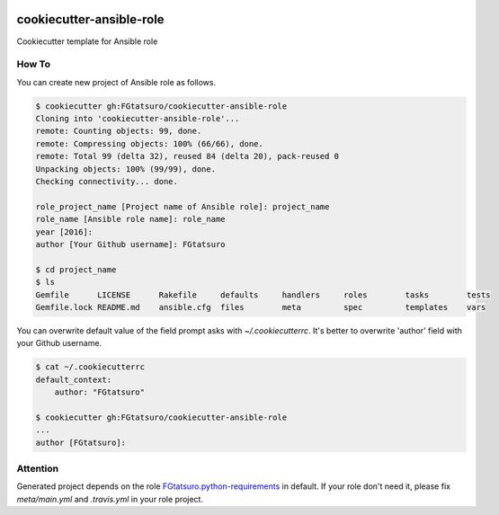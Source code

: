 |Build Status|

cookiecutter-ansible-role
=========================

Cookiecutter template for Ansible role

How To
------

You can create new project of Ansible role as follows.

.. code:: bash

    $ cookiecutter gh:FGtatsuro/cookiecutter-ansible-role
    Cloning into 'cookiecutter-ansible-role'...
    remote: Counting objects: 99, done.
    remote: Compressing objects: 100% (66/66), done.
    remote: Total 99 (delta 32), reused 84 (delta 20), pack-reused 0
    Unpacking objects: 100% (99/99), done.
    Checking connectivity... done.
    
    role_project_name [Project name of Ansible role]: project_name
    role_name [Ansible role name]: role_name
    year [2016]:
    author [Your Github username]: FGtatsuro
    
    $ cd project_name
    $ ls
    Gemfile      LICENSE      Rakefile     defaults     handlers     roles        tasks        tests
    Gemfile.lock README.md    ansible.cfg  files        meta         spec         templates    vars

You can overwrite default value of the field prompt asks with `~/.cookiecutterrc`.
It's better to overwrite 'author' field with your Github username.

.. code:: bash

    $ cat ~/.cookiecutterrc
    default_context:
        author: "FGtatsuro"
    
    $ cookiecutter gh:FGtatsuro/cookiecutter-ansible-role
    ...
    author [FGtatsuro]: 

Attention
---------

Generated project depends on the role `FGtatsuro.python-requirements`_ in default.
If your role don't need it, please fix `meta/main.yml` and `.travis.yml` in your role project.

.. |Build Status| image:: https://travis-ci.org/FGtatsuro/cookiecutter-ansible-role.svg?branch=master
   :target: https://travis-ci.org/FGtatsuro/cookiecutter-ansible-role
.. _FGtatsuro.python-requirements: https://galaxy.ansible.com/FGtatsuro/python-requirements/
